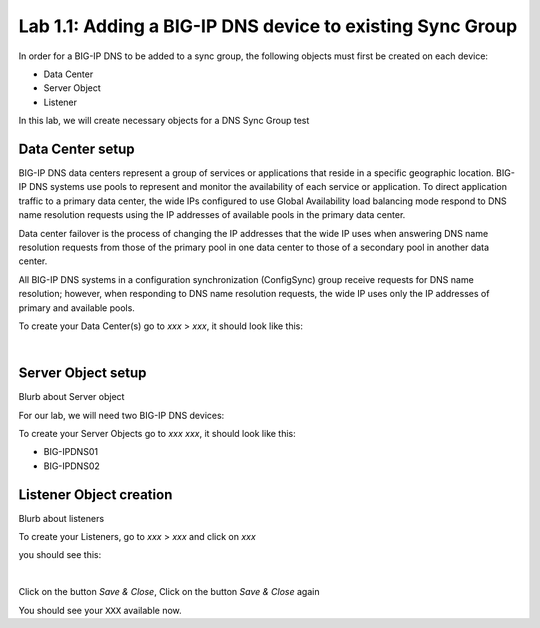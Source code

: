Lab 1.1: Adding a BIG-IP DNS device to existing Sync Group
-----------------------------------------------------------
In order for a BIG-IP DNS to be added to a sync group, the following objects must first be created on each device:

* Data Center
* Server Object
* Listener 

In this lab, we will create necessary objects for a DNS Sync Group
test

Data Center setup
******************

BIG-IP DNS data centers represent a group of services or applications that reside in a specific geographic location. BIG-IP DNS systems use pools to represent and monitor the availability of each service or application. To direct application traffic to a primary data center, the wide IPs configured to use Global Availability load balancing mode respond to DNS name resolution requests using the IP addresses of available pools in the primary data center.

Data center failover is the process of changing the IP addresses that the wide IP uses when answering DNS name resolution requests from those of the primary pool in one data center to those of a secondary pool in another data center.

All BIG-IP DNS systems in a configuration synchronization (ConfigSync) group receive requests for DNS name resolution; however, when responding to DNS name resolution requests, the wide IP uses only the IP addresses of primary and available pools.

To create your Data Center(s) go to *xxx* > *xxx*, it should look like this:

.. image:: ../pictures/module1/img_module1_lab11_x.png
  :align: center
  :scale: 50%

|

Server Object setup
********************

Blurb about Server object 

For our lab, we will need two BIG-IP DNS devices:

To create your Server Objects go to *xxx* *xxx*, it should look like this:

* BIG-IPDNS01
* BIG-IPDNS02

.. image:: ../pictures/module1/img_module1_lab11_xx.png
  :align: center
  :scale: 50%


Listener Object creation
*************************

Blurb about listeners 

To create your Listeners, go to *xxx* > *xxx* and click on *xxx*

you should see this:

.. image:: ../pictures/module1/img_module1_lab11_xxx.png
  :align: center
  :scale: 50%

|


Click on the button *Save & Close*, Click on the button *Save & Close* again

You should see your ``XXX`` available now.
